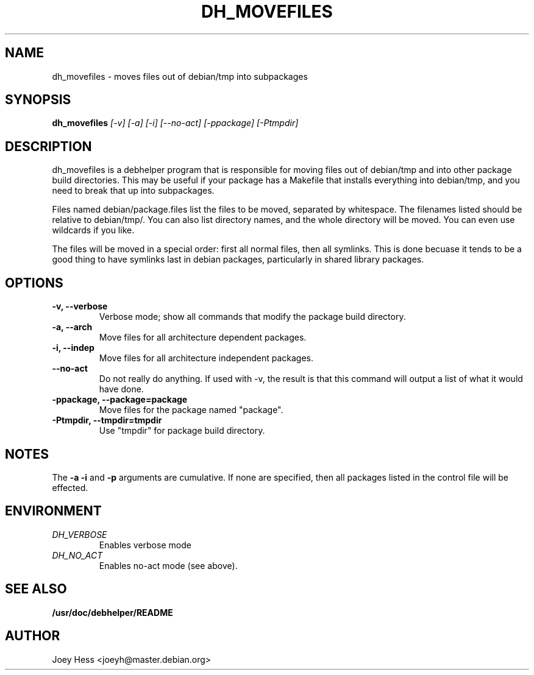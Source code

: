 .TH DH_MOVEFILES 1
.SH NAME
dh_movefiles \- moves files out of debian/tmp into subpackages
.SH SYNOPSIS
.B dh_movefiles
.I "[-v] [-a] [-i] [--no-act] [-ppackage] [-Ptmpdir]"
.SH "DESCRIPTION"
dh_movefiles is a debhelper program that is responsible for moving files out
of debian/tmp and into other package build directories. This may be useful
if your package has a Makefile that installs everything into debian/tmp, and
you need to break that up into subpackages.
.P
Files named debian/package.files list the files to be moved, separated by
whitespace. The filenames listed should be relative to debian/tmp/. You can
also list directory names, and the whole directory will be moved. You can
even use wildcards if you like.
.P
The files will be moved in a special order: first all normal files, then all
symlinks. This is done becuase it tends to be a good thing to have symlinks
last in debian packages, particularly in shared library packages.
.SH OPTIONS
.TP
.B \-v, \--verbose
Verbose mode; show all commands that modify the package build directory.
.TP
.B \-a, \--arch
Move files for all architecture dependent packages.
.TP
.B \-i, \--indep
Move files for all architecture independent packages.
.TP
.B \--no-act
Do not really do anything. If used with -v, the result is that this command
will output a list of what it would have done.
.TP
.B \-ppackage, \--package=package
Move files for the package named "package".
.TP
.B \-Ptmpdir, \--tmpdir=tmpdir
Use "tmpdir" for package build directory. 
.SH NOTES
The
.B \-a
.B \-i
and
.B \-p
arguments are cumulative. If none are specified, then all packages listed in
the control file will be effected.
.SH ENVIRONMENT
.TP
.I DH_VERBOSE
Enables verbose mode
.TP
.I DH_NO_ACT
Enables no-act mode (see above).
.SH "SEE ALSO"
.BR /usr/doc/debhelper/README
.SH AUTHOR
Joey Hess <joeyh@master.debian.org>
